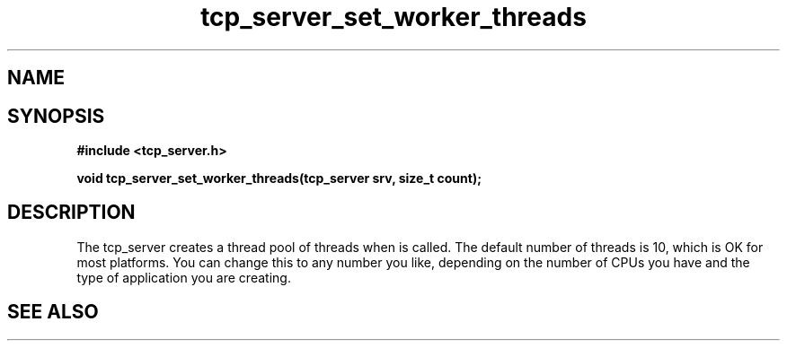 .TH tcp_server_set_worker_threads 3 2016-01-30 "" "The Meta C Library"
.SH NAME
.Nm tcp_server_set_worker_threads
.Nd Change number of worker threads for a tcp_server
.SH SYNOPSIS
.B #include <tcp_server.h>
.sp
.BI "void tcp_server_set_worker_threads(tcp_server srv, size_t count);

.SH DESCRIPTION
.Fa
The tcp_server creates a thread pool of 
.Fa count
threads when
.Nm tcp_server_init()
is called. The default number of threads is 10, which is OK for
most platforms. You can change this to any number you like, depending
on the number of CPUs you have and the type of application you 
are creating.
.SH SEE ALSO
.Xr tcp_server_set_queue_size 3
